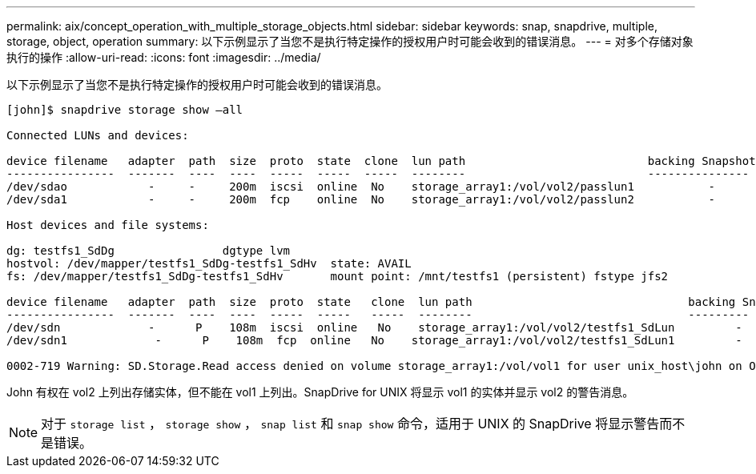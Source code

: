 ---
permalink: aix/concept_operation_with_multiple_storage_objects.html 
sidebar: sidebar 
keywords: snap, snapdrive, multiple, storage, object, operation 
summary: 以下示例显示了当您不是执行特定操作的授权用户时可能会收到的错误消息。 
---
= 对多个存储对象执行的操作
:allow-uri-read: 
:icons: font
:imagesdir: ../media/


[role="lead"]
以下示例显示了当您不是执行特定操作的授权用户时可能会收到的错误消息。

[listing]
----
[john]$ snapdrive storage show –all

Connected LUNs and devices:

device filename   adapter  path  size  proto  state  clone  lun path                           backing Snapshot
----------------  -------  ----  ----  -----  -----  -----  --------                           ---------------
/dev/sdao            -     -     200m  iscsi  online  No    storage_array1:/vol/vol2/passlun1           -
/dev/sda1            -     -     200m  fcp    online  No    storage_array1:/vol/vol2/passlun2           -

Host devices and file systems:

dg: testfs1_SdDg                dgtype lvm
hostvol: /dev/mapper/testfs1_SdDg-testfs1_SdHv  state: AVAIL
fs: /dev/mapper/testfs1_SdDg-testfs1_SdHv       mount point: /mnt/testfs1 (persistent) fstype jfs2

device filename   adapter  path  size  proto  state   clone  lun path                                backing Snapshot
----------------  -------  ----  ----  -----  -----   -----  --------                                ---------
/dev/sdn             -      P    108m  iscsi  online   No    storage_array1:/vol/vol2/testfs1_SdLun         -
/dev/sdn1             -      P    108m  fcp  online   No    storage_array1:/vol/vol2/testfs1_SdLun1         -

0002-719 Warning: SD.Storage.Read access denied on volume storage_array1:/vol/vol1 for user unix_host\john on Operations Manager server ops_mngr_server
----
John 有权在 vol2 上列出存储实体，但不能在 vol1 上列出。SnapDrive for UNIX 将显示 vol1 的实体并显示 vol2 的警告消息。


NOTE: 对于 `storage list` ， `storage show` ， `snap list` 和 `snap show` 命令，适用于 UNIX 的 SnapDrive 将显示警告而不是错误。
